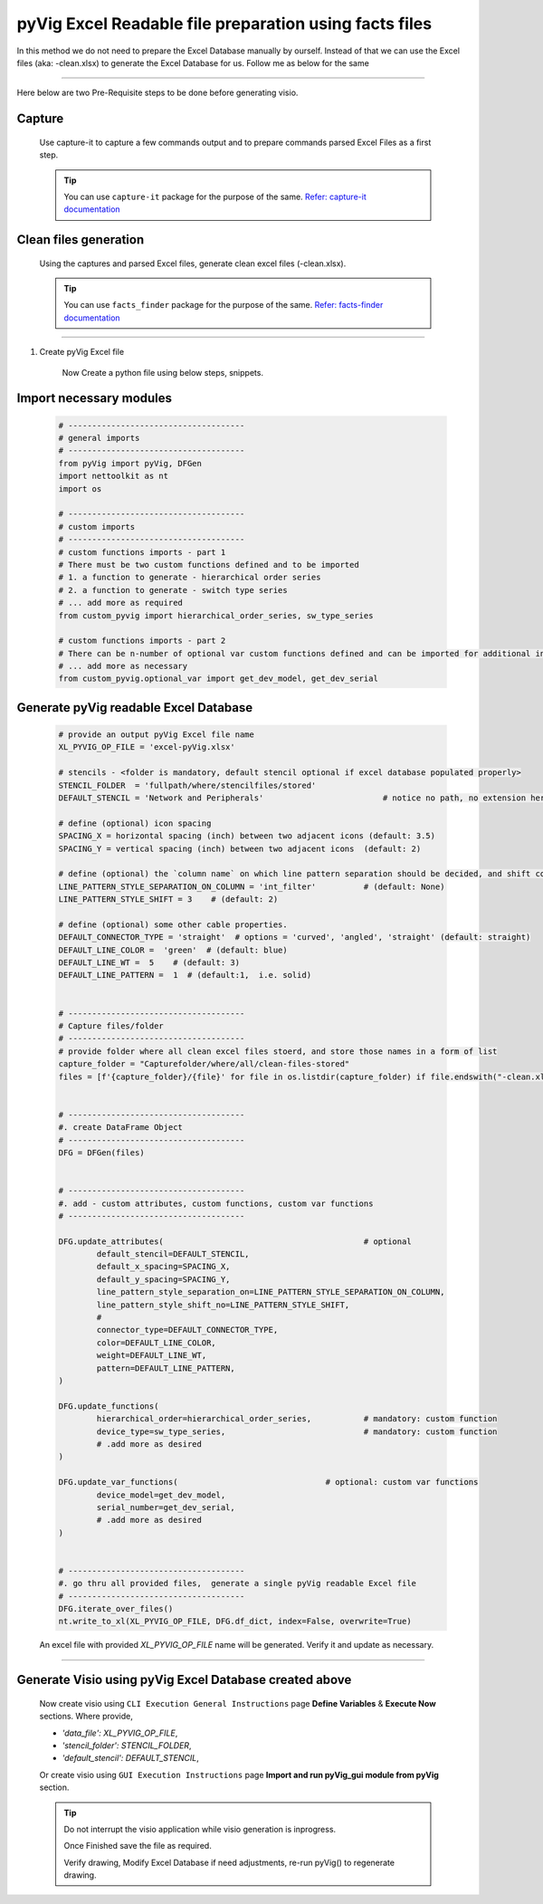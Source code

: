 pyVig Excel Readable file preparation using facts files
=======================================================


In this method we do not need to prepare the Excel Database manually by ourself. Instead of that we can use the Excel files (aka: -clean.xlsx) 
to generate the Excel Database for us.  Follow me as below for the same  


-----

Here below are two Pre-Requisite steps to be done before generating visio.

Capture
-------

	Use capture-it to capture a few commands output and to prepare commands parsed Excel Files as a first step. 

	.. tip::

		You can use ``capture-it`` package for the purpose of the same.
		`Refer: capture-it documentation <https://capture-it.readthedocs.io>`_
	
	
Clean files generation
----------------------


	Using the captures and parsed Excel files, generate clean excel files (-clean.xlsx).

	.. tip::
		
		You can use ``facts_finder`` package for the purpose of the same.
		`Refer: facts-finder documentation <https://facts-finder.readthedocs.io>`_



-----

#. Create pyVig Excel file

	Now Create a python file using below steps, snippets.


Import necessary modules
------------------------

	.. code-block:: python

			# -------------------------------------
			# general imports
			# -------------------------------------
			from pyVig import pyVig, DFGen
			import nettoolkit as nt
			import os

			# -------------------------------------
			# custom imports
			# -------------------------------------
			# custom functions imports - part 1
			# There must be two custom functions defined and to be imported
			# 1. a function to generate - hierarchical order series
			# 2. a function to generate - switch type series
			# ... add more as required
			from custom_pyvig import hierarchical_order_series, sw_type_series

			# custom functions imports - part 2
			# There can be n-number of optional var custom functions defined and can be imported for additional informations on device. such as 'serial', 'model'  from 'var' tab of -clean excel file.
			# ... add more as necessary
			from custom_pyvig.optional_var import get_dev_model, get_dev_serial


Generate pyVig readable Excel Database
--------------------------------------

	.. code-block:: python

			# provide an output pyVig Excel file name 
			XL_PYVIG_OP_FILE = 'excel-pyVig.xlsx'

			# stencils - <folder is mandatory, default stencil optional if excel database populated properly> 		
			STENCIL_FOLDER  = 'fullpath/where/stencilfiles/stored'
			DEFAULT_STENCIL = 'Network and Peripherals'			    # notice no path, no extension here (default: None)

			# define (optional) icon spacing
			SPACING_X = horizontal spacing (inch) between two adjacent icons (default: 3.5)
			SPACING_Y = vertical spacing (inch) between two adjacent icons  (default: 2)

			# define (optional) the `column name` on which line pattern separation should be decided, and shift count step for each change
			LINE_PATTERN_STYLE_SEPARATION_ON_COLUMN = 'int_filter'		# (default: None)
			LINE_PATTERN_STYLE_SHIFT = 3	# (default: 2)

			# define (optional) some other cable properties.
			DEFAULT_CONNECTOR_TYPE = 'straight'  # options = 'curved', 'angled', 'straight' (default: straight)
			DEFAULT_LINE_COLOR =  'green'  # (default: blue)
			DEFAULT_LINE_WT =  5 	# (default: 3)
			DEFAULT_LINE_PATTERN =  1  # (default:1,  i.e. solid)


			# -------------------------------------
			# Capture files/folder
			# -------------------------------------
			# provide folder where all clean excel files stoerd, and store those names in a form of list
			capture_folder = "Capturefolder/where/all/clean-files-stored"
			files = [f'{capture_folder}/{file}' for file in os.listdir(capture_folder) if file.endswith("-clean.xlsx") ]


			# -------------------------------------
			#. create DataFrame Object  
			# -------------------------------------
			DFG = DFGen(files)


			# -------------------------------------
			#. add - custom attributes, custom functions, custom var functions						
			# -------------------------------------

			DFG.update_attributes(			                        # optional
				default_stencil=DEFAULT_STENCIL,
				default_x_spacing=SPACING_X,
				default_y_spacing=SPACING_Y,
				line_pattern_style_separation_on=LINE_PATTERN_STYLE_SEPARATION_ON_COLUMN,
				line_pattern_style_shift_no=LINE_PATTERN_STYLE_SHIFT,
				#
				connector_type=DEFAULT_CONNECTOR_TYPE,
				color=DEFAULT_LINE_COLOR,
				weight=DEFAULT_LINE_WT,
				pattern=DEFAULT_LINE_PATTERN,
			)

			DFG.update_functions(
				hierarchical_order=hierarchical_order_series,		# mandatory: custom function
				device_type=sw_type_series,				# mandatory: custom function
				# .add more as desired
			)

			DFG.update_var_functions(                               # optional: custom var functions
				device_model=get_dev_model,
				serial_number=get_dev_serial,
				# .add more as desired
			)


			# -------------------------------------
			#. go thru all provided files,  generate a single pyVig readable Excel file
			# -------------------------------------
			DFG.iterate_over_files()
			nt.write_to_xl(XL_PYVIG_OP_FILE, DFG.df_dict, index=False, overwrite=True)


	An excel file with provided *XL_PYVIG_OP_FILE* name will be generated. Verify it and update as necessary.


-----



Generate Visio using pyVig Excel Database created above
-------------------------------------------------------


	Now create visio using ``CLI Execution General Instructions`` page **Define Variables** & **Execute Now** sections.  
	Where provide,

    	* *'data_file': XL_PYVIG_OP_FILE*,
    	* *'stencil_folder': STENCIL_FOLDER*,
    	* *'default_stencil': DEFAULT_STENCIL*,

	Or create visio using ``GUI Execution Instructions`` page **Import and run pyVig_gui module from pyVig** section.



	.. tip::
		
		Do not interrupt the visio application while visio generation is inprogress. 

		Once Finished save the file as required.

		Verify drawing,  Modify Excel Database if need adjustments, re-run pyVig() to regenerate drawing.


